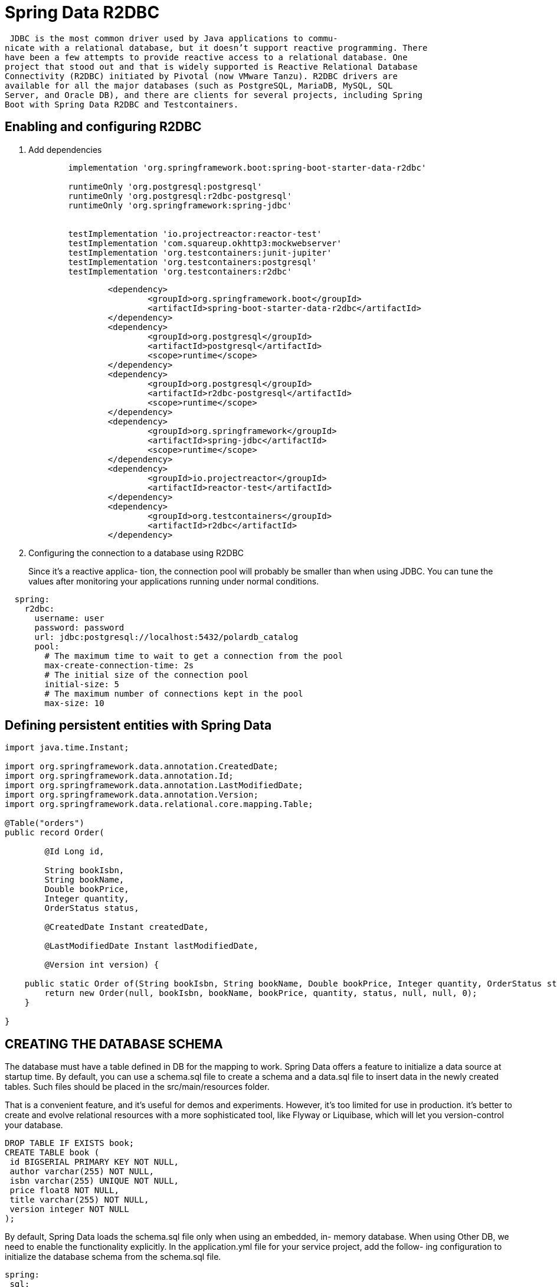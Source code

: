 = Spring Data R2DBC
:figures: 11-development/02-spring/02-data/spring-data-r2dbc

 JDBC is the most common driver used by Java applications to commu-
nicate with a relational database, but it doesn’t support reactive programming. There
have been a few attempts to provide reactive access to a relational database. One
project that stood out and that is widely supported is Reactive Relational Database
Connectivity (R2DBC) initiated by Pivotal (now VMware Tanzu). R2DBC drivers are
available for all the major databases (such as PostgreSQL, MariaDB, MySQL, SQL
Server, and Oracle DB), and there are clients for several projects, including Spring
Boot with Spring Data R2DBC and Testcontainers.

== Enabling and configuring R2DBC 
. Add dependencies
+
[source,gradle,attributes]
----
	implementation 'org.springframework.boot:spring-boot-starter-data-r2dbc'

	runtimeOnly 'org.postgresql:postgresql'
	runtimeOnly 'org.postgresql:r2dbc-postgresql'
	runtimeOnly 'org.springframework:spring-jdbc'


	testImplementation 'io.projectreactor:reactor-test'
	testImplementation 'com.squareup.okhttp3:mockwebserver'
	testImplementation 'org.testcontainers:junit-jupiter'
	testImplementation 'org.testcontainers:postgresql'
	testImplementation 'org.testcontainers:r2dbc'
----
+
[source,yml,attributes]
----
		<dependency>
			<groupId>org.springframework.boot</groupId>
			<artifactId>spring-boot-starter-data-r2dbc</artifactId>
		</dependency>
		<dependency>
			<groupId>org.postgresql</groupId>
			<artifactId>postgresql</artifactId>
			<scope>runtime</scope>
		</dependency>
		<dependency>
			<groupId>org.postgresql</groupId>
			<artifactId>r2dbc-postgresql</artifactId>
			<scope>runtime</scope>
		</dependency>
		<dependency>
			<groupId>org.springframework</groupId>
			<artifactId>spring-jdbc</artifactId>
			<scope>runtime</scope>
		</dependency>
		<dependency>
			<groupId>io.projectreactor</groupId>
			<artifactId>reactor-test</artifactId>
		</dependency>
		<dependency>
			<groupId>org.testcontainers</groupId>
			<artifactId>r2dbc</artifactId>
		</dependency>
----
. Configuring the connection to a database using R2DBC
+
Since it’s a reactive applica-
tion, the connection pool will probably be smaller than when using JDBC. You can tune
the values after monitoring your applications running under normal conditions.
[source,yml,attributes]
----
  spring:
    r2dbc:
      username: user
      password: password
      url: jdbc:postgresql://localhost:5432/polardb_catalog
      pool:
        # The maximum time to wait to get a connection from the pool
        max-create-connection-time: 2s 
        # The initial size of the connection pool
        initial-size: 5 
        # The maximum number of connections kept in the pool
        max-size: 10 
----

== Defining persistent entities with Spring Data

[source,java,attributes]
----
import java.time.Instant;

import org.springframework.data.annotation.CreatedDate;
import org.springframework.data.annotation.Id;
import org.springframework.data.annotation.LastModifiedDate;
import org.springframework.data.annotation.Version;
import org.springframework.data.relational.core.mapping.Table;

@Table("orders")
public record Order(

        @Id Long id,

        String bookIsbn,
        String bookName,
        Double bookPrice,
        Integer quantity,
        OrderStatus status,

        @CreatedDate Instant createdDate,

        @LastModifiedDate Instant lastModifiedDate,

        @Version int version) {

    public static Order of(String bookIsbn, String bookName, Double bookPrice, Integer quantity, OrderStatus status) {
        return new Order(null, bookIsbn, bookName, bookPrice, quantity, status, null, null, 0);
    }

}
----

== CREATING THE DATABASE SCHEMA
The database must have a table defined in DB for the mapping to
work. Spring Data offers a feature to initialize a data source at startup time. By default,
you can use a schema.sql file to create a schema and a data.sql file to insert data in the
newly created tables. Such files should be placed in the src/main/resources folder.

That is a convenient feature, and it’s useful for demos and experiments. However, it’s
too limited for use in production. it’s better to create
and evolve relational resources with a more sophisticated tool, like Flyway or Liquibase,
which will let you version-control your database. 

[source,sql,attributes]
----
DROP TABLE IF EXISTS book; 
CREATE TABLE book (
 id BIGSERIAL PRIMARY KEY NOT NULL, 
 author varchar(255) NOT NULL,
 isbn varchar(255) UNIQUE NOT NULL, 
 price float8 NOT NULL,
 title varchar(255) NOT NULL, 
 version integer NOT NULL 
);
----
By default, Spring Data loads the schema.sql file only when using an embedded, in-
memory database. When using Other DB, we need to enable the functionality
explicitly. In the application.yml file for your service project, add the follow-
ing configuration to initialize the database schema from the schema.sql file.
[source,yml,attributes]
----
spring:
 sql:
 init:
 mode: always

----

== Enabling and configuring R2DBC auditing

The R2DBC auditing functionality can be enabled in a configuration class using the
@EnableR2dbcAuditing annotations

[,java]
----
import org.springframework.context.annotation.Configuration;
import org.springframework.data.r2dbc.config.EnableR2dbcAuditing;

// Indicates a class as a source of Spring configuration
@Configuration
// Enables R2DBC auditing for persistent entities
@EnableR2dbcAuditing
public class DataConfig {
}
----

Spring Data provides convenient annotations that we can use on dedicated fields to capture the information from such events (audit
metadata) and store it in the database as part of the entity.

[,java]
----
@CreatedDate
private Instant createdDate;

@LastModifiedDate
private Instant lastModifiedDate;
----

== Data repositories with Spring Data
[,java]
----

import org.springframework.data.repository.reactive.ReactiveCrudRepository;

public interface OrderRepository extends ReactiveCrudRepository<Order,Long> {
}
----

== MANAGING DATABASE SCHEMAS WITH FLYWAY
Flyway doesn’t support R2DBC yet, so we
need to provide a JDBC driver to communicate with the database. The Flyway migra-
tion tasks are only run at application startup and in a single thread, so using a non-
reactive communication approach for this one case doesn’t impact the overall applica-
tion’s scalability and efficiency.
[source,gradle,attributes]
----
dependencies {
 runtimeOnly 'org.flywaydb:flyway-core' 
 runtimeOnly 'org.postgresql:postgresql' 
 runtimeOnly 'org.springframework:spring-jdbc'
}
----
Configure Flyway to use the same database
managed with Spring Data R2DBC but using the JDBC driver
[source,yml,attributes]
----
Spring
  # Flyway doesn’t support R2DBC yet, so we
  # need to provide a JDBC driver to communicate with the database. The Flyway migra-
  # tion tasks are only run at application startup and in a single thread, so using a non-
  # reactive communication approach for this one case doesn’t impact the overall applica-
  # tion’s scalability and efficiency.
  flyway:
    user: ${spring.r2dbc.username}
    password: ${spring.r2dbc.password}
    url: jdbc:postgresql://localhost:5432/polardb_order
----

